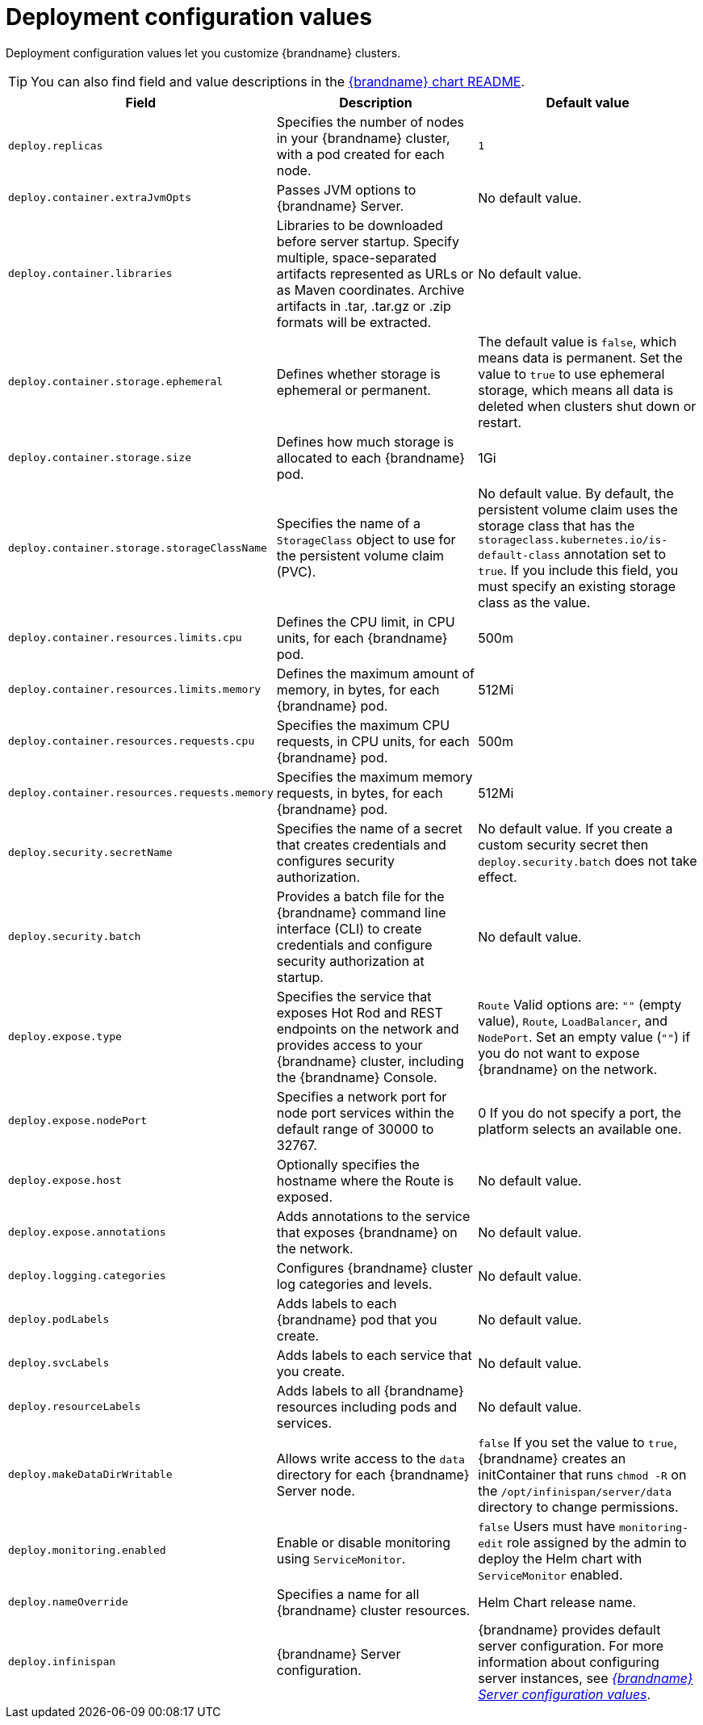 [id='deployment-configuration-values_{context}']
= Deployment configuration values

[role="_abstract"]
Deployment configuration values let you customize {brandname} clusters.

[TIP]
====
You can also find field and value descriptions in the link:{helm_chart_readme}[{brandname} chart README].
====

[%header,%autowidth,cols="1,1,1",stripes=even]
|===
|Field |Description |Default value

|`deploy.replicas`
|Specifies the number of nodes in your {brandname} cluster, with a pod created for each node.
|`1`

|`deploy.container.extraJvmOpts`
|Passes JVM options to {brandname} Server.
|No default value.

|`deploy.container.libraries`
| Libraries to be downloaded before server startup. Specify multiple, space-separated artifacts represented as URLs or as Maven coordinates. Archive artifacts in .tar, .tar.gz or .zip formats will be extracted. 
|No default value.

|`deploy.container.storage.ephemeral`
|Defines whether storage is ephemeral or permanent.
|The default value is `false`, which means data is permanent.
Set the value to `true` to use ephemeral storage, which means all data is deleted when clusters shut down or restart.

|`deploy.container.storage.size`
|Defines how much storage is allocated to each {brandname} pod.
|1Gi

|`deploy.container.storage.storageClassName`
|Specifies the name of a `StorageClass` object to use for the persistent volume claim (PVC).
|No default value. By default, the persistent volume claim uses the storage class that has the `storageclass.kubernetes.io/is-default-class` annotation set to `true`. If you include this field, you must specify an existing storage class as the value.

|`deploy.container.resources.limits.cpu`
|Defines the CPU limit, in CPU units, for each {brandname} pod.
|500m

|`deploy.container.resources.limits.memory`
|Defines the maximum amount of memory, in bytes, for each {brandname} pod.
|512Mi

|`deploy.container.resources.requests.cpu`
|Specifies the maximum CPU requests, in CPU units, for each {brandname} pod.
|500m

|`deploy.container.resources.requests.memory`
|Specifies the maximum memory requests, in bytes, for each {brandname} pod.
|512Mi

|`deploy.security.secretName`
|Specifies the name of a secret that creates credentials and configures security authorization.
|No default value.
If you create a custom security secret then `deploy.security.batch` does not take effect.

|`deploy.security.batch`
|Provides a batch file for the {brandname} command line interface (CLI) to create credentials and configure security authorization at startup.
|No default value.

|`deploy.expose.type`
|Specifies the service that exposes Hot Rod and REST endpoints on the network and provides access to your {brandname} cluster, including the {brandname} Console.
|`Route`
Valid options are: `""` (empty value), `Route`, `LoadBalancer`, and `NodePort`.
Set an empty value (`""`) if you do not want to expose {brandname} on the network.

|`deploy.expose.nodePort`
|Specifies a network port for node port services within the default range of 30000 to 32767.
|0
If you do not specify a port, the platform selects an available one.

|`deploy.expose.host`
|Optionally specifies the hostname where the Route is exposed.
|No default value.

|`deploy.expose.annotations`
|Adds annotations to the service that exposes {brandname} on the network.
|No default value.

|`deploy.logging.categories`
|Configures {brandname} cluster log categories and levels.
|No default value.

|`deploy.podLabels`
| Adds labels to each {brandname} pod that you create.
| No default value.

|`deploy.svcLabels`
| Adds labels to each service that you create.
| No default value.

|`deploy.resourceLabels`
|Adds labels to all {brandname} resources including pods and services.
|No default value.

|`deploy.makeDataDirWritable`
|Allows write access to the `data` directory for each {brandname} Server node. |`false`
If you set the value to `true`, {brandname} creates an initContainer that runs `chmod -R` on the `/opt/infinispan/server/data` directory to change permissions.

|`deploy.monitoring.enabled`
|Enable or disable monitoring using `ServiceMonitor`.
| `false` Users must have `monitoring-edit` role assigned by the admin to deploy the Helm chart with `ServiceMonitor` enabled.

|`deploy.nameOverride`
|Specifies a name for all {brandname} cluster resources.
|Helm Chart release name.

|`deploy.infinispan`
|{brandname} Server configuration.
|{brandname} provides default server configuration.
For more information about configuring server instances, see xref:#server-configuration-values_configuring-servers[_{brandname} Server configuration values_].

|===
